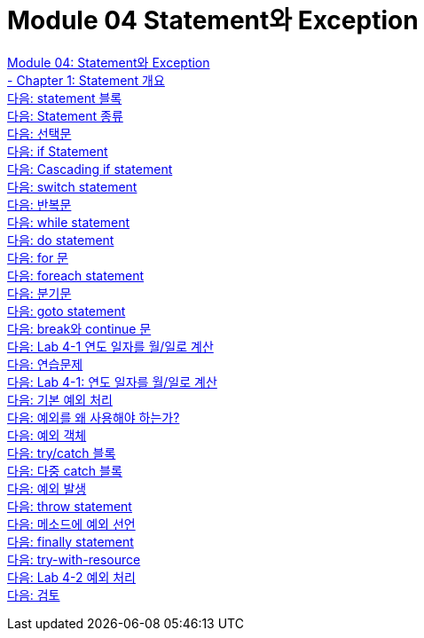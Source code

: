 = Module 04 Statement와 Exception

link:./01_statement_and_exception.adoc[Module 04: Statement와 Exception] + 
link:./02_statement_overview.adoc[- Chapter 1: Statement 개요] + 
link:./03_block.adoc[다음: statement 블록] + 
link:./04_statemend.adoc[다음: Statement 종류] + 
link:./05_selection_statement.adoc[다음: 선택문] + 
link:./06_if_statement.adoc[다음: if Statement] + 
link:./07_cascading_if.adoc[다음: Cascading if statement] + 
link:./08_switch.adoc[다음: switch statement] + 
link:./09_iteration.adoc[다음: 반복문] + 
link:./10_while.adoc[다음: while statement] + 
link:./11_do.adoc[다음: do statement] + 
link:./12_for.adoc[다음: for 문] + 
link:./13_foreach.adoc[다음: foreach statement] + 
link:./14_jump_statement.adoc[다음: 분기문] + 
link:./15_goto.adoc[다음: goto statement] + 
link:./16_break_continue.adoc[다음: break와 continue 문] + 
link:./17_lab4-1.adoc[다음: Lab 4-1 연도 일자를 월/일로 계산] + 
link:./18_exercise.adoc[다음: 연습문제] + 
link:./19_lab4-1.adoc[다음: Lab 4-1: 연도 일자를 월/일로 계산] + 
link:./20_exceptions.adoc[다음: 기본 예외 처리] + 
link:./21_why_exceptions.adoc[다음: 예외를 왜 사용해야 하는가?] + 
link:./22_exception_object.adoc[다음: 예외 객체] + 
link:./23_try_catch_black.adoc[다음: try/catch 블록] + 
link:./24_multiple_catch_black.adoc[다음: 다중 catch 블록] + 
link:./25_throw_exception.adoc[다음: 예외 발생] + 
link:./26_throw.adoc[다음: throw statement] + 
link:./27_exception_method.adoc[다음: 메소드에 예외 선언] + 
link:./28_finally.adoc[다음: finally statement] + 
link:./29_try_with_resource.adoc[다음: try-with-resource] + 
link:./30_lab4-2.adoc[다음: Lab 4-2 예외 처리] + 
link:./31_review.adoc[다음: 검토]